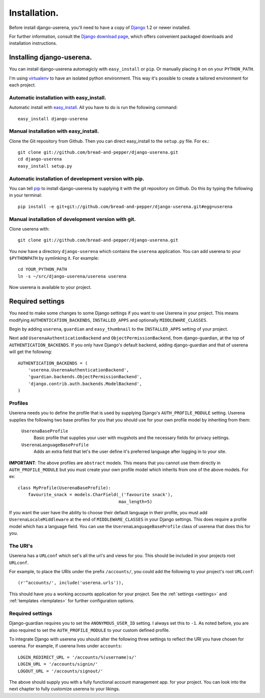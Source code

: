 .. _installation:

Installation.
=============

Before install django-userena, you'll need to have a copy of `Django
<http://www.djangoproject.com>`_ 1.2 or newer installed.

For further information, consult the `Django download page
<http://www.djangoproject.com/download/>`_, which offers convenient packaged
downloads and installation instructions.

Installing django-userena.
--------------------------

You can install django-userena automagicly with ``easy_install`` or ``pip``. Or
manually placing it on on your ``PYTHON_PATH``.

I'm using `virtualenv <http://pypi.python.org/pypi/virtualenv>`_ to have an
isolated python environment. This way it's possible to create a tailored
environment for each project.

Automatic installation with easy_install.
~~~~~~~~~~~~~~~~~~~~~~~~~~~~~~~~~~~~~~~~~

Automatic install with `easy_install
<http://peak.telecommunity.com/DevCenter/EasyInstall>`_. All you have to do is
run the following command::

    easy_install django-userena

Manual installation with easy_install.
~~~~~~~~~~~~~~~~~~~~~~~~~~~~~~~~~~~~~~
Clone the Git repository from Github. Then you can direct easy_install to the
``setup.py`` file. For ex.::

    git clone git://github.com/bread-and-pepper/django-userena.git
    cd django-userena
    easy_install setup.py


Automatic installation of development version with pip.
~~~~~~~~~~~~~~~~~~~~~~~~~~~~~~~~~~~~~~~~~~~~~~~~~~~~~~~

You can tell `pip <http://pip.openplans.org/>`_ to install django-userena by
supplying it with the git repository on Github. Do this by typing the following
in your terminal::

    pip install -e git+git://github.com/bread-and-pepper/django-userena.git#egg=userena


Manual installation of development version with git.
~~~~~~~~~~~~~~~~~~~~~~~~~~~~~~~~~~~~~~~~~~~~~~~~~~~

Clone userena with::
    
    git clone git://github.com/bread-and-pepper/django-userena.git

You now have a directory ``django-userena`` which contains the ``userena``
application. You can add userena to your ``$PYTHONPATH`` by symlinking it. For
example::

    cd YOUR_PYTHON_PATH
    ln -s ~/src/django-userena/userena userena

Now userena is available to your project.

Required settings
-----------------

You need to make some changes to some Django settings if you want to use
Userena in your project. This means modifying ``AUTHENTICATION_BACKENDS``,
``INSTALLED_APPS`` and optionally ``MIDDLEWARE_CLASSES``.

Begin by adding ``userena``, ``guardian`` and ``easy_thumbnail`` to the
``INSTALLED_APPS`` setting of your project.

Next add ``UserenaAuthenticationBackend`` and ``ObjectPermissionBackend``, from
django-guardian, at the top of ``AUTHENTICATION_BACKENDS``. If you only have
Django's default backend, adding django-guardian and that of userena will get
the following::

    AUTHENTICATION_BACKENDS = (
        'userena.UserenaAuthenticationBackend',
        'guardian.backends.ObjectPermissionBackend',
        'django.contrib.auth.backends.ModelBackend',
    )

Profiles
~~~~~~~~

Userena needs you to define the profile that is used by supplying Django's
``AUTH_PROFILE_MODULE`` setting. Userena supplies the following two base
profiles for you that you should use for your own profile model by inheriting
from them:

    ``UserenaBaseProfile``
        Basic profile that supplies your user with mugshots and the necessary
        fields for privacy settings.

    ``UserenaLanguageBaseProfile``
        Adds an extra field that let's the user define it's preferred language
        after logging in to your site.

**IMPORTANT**: The above profiles are ``abstract`` models. This means that you
cannot use them directly in ``AUTH_PROFILE_MODULE`` but you must create your
own profile model which inherits from one of the above models. For ex::

    class MyProfile(UserenaBaseProfile):
        favourite_snack = models.CharField(_('favourite snack'),
                                           max_length=5)

If you want the user have the ability to choose their default language in their
profile, you must add ``UserenaLocaleMiddleware`` at the end of
``MIDDLEWARE_CLASSES`` in your Django settings. This does require a profile
model which has a language field. You can use the
``UserenaLanguageBaseProfile`` class of userena that does this for you.

The URI's
~~~~~~~~~

Userena has a ``URLconf`` which set's all the url's and views for you. This
should be included in your projects root ``URLconf``.

For example, to place the URIs under the prefix ``/accounts/``, you could add
the following to your project's root ``URLconf``::

    (r'^accounts/', include('userena.urls')),

This should have you a working accounts application for your project. See the
:ref:`settings <settings>` and :ref:`templates <templates>` for further
configuration options.

Required settings
~~~~~~~~~~~~~~~~~

Django-guardian requires you to set the ``ANONYMOUS_USER_ID`` setting. I always
set this to ``-1``. As noted before, you are also required to set the
``AUTH_PROFILE_MODULE`` to your custom defined profile.

To integrate Django with userena you should alter the following three settings
to reflect the URI you have chosen for userena. For example, if userena lives
under ``accounts``::

    LOGIN_REDIRECT_URL = '/accounts/%(username)s/'
    LOGIN_URL = '/accounts/signin/'
    LOGOUT_URL = '/accounts/signout/'

The above should supply you with a fully functional account management app. for
your project. You can look into the next chapter to fully customize userena to
your likings.

.. _Github: https://github.com/lukaszb/django-guardian

